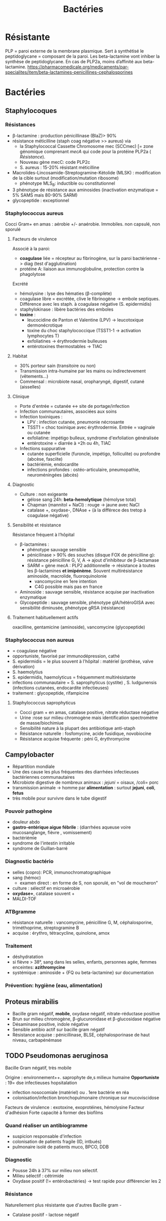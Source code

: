:PROPERTIES:
:ID:       9160ba80-117b-4434-acc9-13676a534da0
:END:
#+title: Bactéries
#+filetags: personal medecine
* Résistante
PLP = paroi externe de la membrane plasmique. Sert à synthétisé le peptidoglycane = composant de la paroi. Les beta-lactamine vont inhiber la synthèse de peptidoglycane. En cas de PLP2a, moins d’affinité aux beta-lactamine.
https://pharmacomedicale.org/medicaments/par-specialites/item/beta-lactamines-penicillines-cephalosporines
* Bactéries
** Staphylocoques
*** Résistances
- β-lactamine : production pénicillinase (BlaZ)> 90%
- résistance méticilline (staph coag négative >> aureus) via
  - la Staphylococcal Cassette Chromosome mec (SCCmec) [= zone génomique comprenant /mecA/ qui code pour la protéine PLP2a ( [[*Résistante][Résistance]]).
  - Nouveau gène mecC: code PLP2c
  - S. aureus : 15-20% résistant méticilline
- Macrolides-Lincosamide-Streptogramine-Kétolide (MLSK)  : modification de la cible surtout (modification/mutation ribosome)
  - phénotype MLS_B: inductible ou constitutionnel
- 3 phénotype de résistance aux aminosides (inactivation enzymatique = 5% SAMS mais 80-90% SARM)
- glycopeptide : exceptionnel
*** Staphylococcus aureus
Cocci Gram+ en amas : aérobie +/- anaérobie. Immobiles. non capsulé, non sporulé

**** Facteurs de virulence
Associé à la paroi:
- *coagulase* liée = récepteur au fibrinogène, sur la paroi bactérienne -> diag (test d'agglutination)
- protéine A: liaison aux immunoglobuline, protection contre la phagolytose

Excrété
- hémolysine : lyse des hématies (β-complète)
- coagulase libre = excrétée, clive le fibrinogène -> embole septiques. Différence avec les staph. à coagulase négative (S. epidermidis)
- staphylokinase : libère bactéries des emboles
- *toxine* :
  - leucocidine de Panton et Valentine (LPV) -> leucotoxique dermonécrotique
  - toxine du choc staphylococcique (TSST1-1 -> activation lymphocytes T)
  - exfoliatines -> érythrodermie bulleuses
  - entérotoxines thermostables -> TIAC

**** Habitat
- 30% porteur sain (transitoire ou non)
- Transmission intra-humaine par les mains ou indirectevement (vêtements...)
- Commensal : microbiote nasal, oropharyngé, digestif, cutané (aisselles)

**** Clinique
- Porte d'entrée = cutanée <-> site de portage/infection
- Infection communautaires, associées aux soins
- Infection toxiniques :
  - LPV : infection cutanée, pneumonie nécrosante
  - TSST1 = choc toxinique avec érythrodermie. Entrée = vaginale ou cutanée
  - exfoliatine: impétigo bulleux, syndrome d'exfoliation généralisée
  - entérotoxine = diarrée à +2h ou 4h, TIAC
- Infections suppurative
  - cutanée superficielle (furoncle, impétigo, folliculite) ou profondre (abcèse, fasciite)
  - bactériémie, endocardite
  - infections profondes : ostéo-articulaire, pneumopathie, neuroméningées (abcès)
**** Diagnostic
- Culture : non exigeante
  - gélose sang 24h: *beta-hemolytique* (hémolyse total)
  - Chapman (mannitol + NaCl) : rouge -> jaune avec NaCl
  - catalase +, oxydase-, DNAse + (à la différece des tretop à coagulase négative)
**** Sensibilité et résistance
Résistance fréquent à l’hôpital
- β-lactamines :
  - phénotype sauvage sensible
  - pénicilinase > 90% des souches (disque FOX de pénicilline g): résistance pénicilline G, V, A -> ajout d’inhibiteur de β-lactamase
  - SARM = gène mecA : PLP2 additionnelle -> résistance à toutes les β-lactamines *et imipénème*. Souvent multirésistance aminoside, macrolide, fluoroquinolonie
    - vancomycine en 1ere intention
    - C4G possible mais pas en france
- Aminoside : sauvage sensible, résistance acquise par inactivation enzymatique
- Glycopeptide : sauvage sensible, phénotype gIA/hétéroGISA avec sensibilité diminusée, phénotype gRSA (résistance)
**** Traitement habituellement actifs
oxacilline, gentamicine (aminoside), vancomycine (glycopeptide)
*** Staphylococcus non aureus
- = coagulase négative
- opportuniste, favorisé par immunodépression, cathé
- S. epidermidis = le plus souvent à l'hôpital : matériel (prothèse, valve dérivation)
- S. haemolytius
- S. epidermidis, haemolyticus = fréquemment multirésistante
- infections communautaire = S. saprophyticus (cystite) , S. ludgunensis (infections cutanées, endocardite infectieuses)
- traitement : glycopeptide, rifampicine
**** Staphylococcus saprophyticus
- Cocci gram + en amas, catalase positive, nitrate réductase négative
- Urine :rose sur milieu chromogène mais identification spectromètre de masse/biochimiue
- Sensibilité nature à la plupart des antibiotique anti-staph
- Résistance naturelle : fosfomycine, acide fusidique, novobiocine
- Résistance acquise fréquente : péni G, érythromycine
** Campylobacter
- Répartition mondiale
- Une des cause les plus fréquentes des diarrhées infectieuses bactériennes communautaires
- Microbiote digestive de nombreux animaux : /jejuni/ = oisaux, /coli= porc
- transmission animale -> homme par *alimentation* : surtout *jejuni*, *coli*, *fetus*
- très mobile pour survivre dans le tube digestif
*** Pouvoir pathogène
- douleur abdo
- *gastro-entérique aigue fébrile* : (diarrhées aqueuse voire mucosanglange, fièvre , vomissement)
- bactériémie
- syndrome de l'intestin irritable
- syndrome de Guillan-barré
*** Diagnostic bactério
- selles (copro): PCR, immunochromatographique
- sang (hémoc)
  - examen direct : en forme de S, non sporulé, en "vol de moucheron"
- culture : sélectif en microaérobie
- *oxydase+*, catalase souvent +
- MALDI-TOF
*** ATBgramme
- résistance naturelle : vancomycine, pénicilline G, M, céphalosporine, triméthoprime, streptogramine B
- acquise : érythro, tétracycline, quinolone, amox
*** Traitement
- déshydratation
- si fièvre > 38°, sang dans les selles, enfants, personnes agée, femmes enceintes: *azithromycine*
- systémique : aminoside  + {FQ ou beta-lactamine} sur documentation
*** Prévention: hygiène (eau, alimentation)
** Proteus mirabilis
- Bacille gram négatif, *mobile*, oxydase négatif, nitrate-réductase positive
- Brun sur milieu chromogène, β-glucuronidase et β-glucosidase négative
- Désaminase positive, indole négative
- Sensible antibio actif sur bacille gram négatif
- Résistance acquise : pénicillinase, BLSE, céphalosporinase de haut niveau, carbapénémase
** TODO Pseudomonas aeruginosa
Bacille Gram négatif, très mobile

Origine : environnement++. saprophyte de,s milieux humaine
*Opportuniste* : 19= dse infectieuses hopsitalation
- infection nosocomiale (matériel) ou . 1ere bactérie en réa
- colonisation/infection bronchopulmonaire chronique sur mucoviscidose

Facteurs de virulence : exotoxine, exoprotéines, hémolysine
Facteur d'adhésion
Forte capacité à former des biofilms
*** Quand réaliser un antibiogramme
- suspicion responsable d'infection
- colonisation de patients fragile (ID, intbués)
- pulmonaire isolé de patients muco, BPCO, DDB
*** Diagnostic
- Pousse 24h à 37% sur milieu non sélectif.
- Milieu sélectif : cétrimide
- Oxydase positif (!= entérobactéries) -> test rapide pour différencier les 2
*** Résistance
Naturellement plus résistante que d'autres Bacille gram -

  - Catalase positif - lactose négatif
**** Résistance naturelle :
  - amox
  - C1G, C2G, *céfotaxime* (/! utilisé pour mécanisme/), ceftriaxone, *ertapénème*
  - anciennes FQ : nofloxacine, péflox, ofloxanie
  - cotrimoxazole
  - nitrofurantoine
  - macrolides
  - azithromycine

Association de plusieurs mécanisme (synérgie/complémentaire)
- β-lactamase AmpC (large spectre, inductible)
- enzyme modificatrice aminoside
- effluxs actif (mexAB-OprM, MexXY/OprM)
- imperméabilité (porine OpriF)
**** Résistance acquise
- Surproduction : efflux, β-lactamase AmpC, alétaration porine...
- gène codant β-lactamase

- Attention: certaines souches accumulent des résultats

- β-lactamase transférable : pénicillinase, BLSE, carbapénémase

  Quand chercher BLSE ?
  - synergie ceftazidime/cefepime et acide clavulanique
  - synergie ceftazidime/cefepime et impiénoèmeacide clavulanique
  Quand chercher carbapénémase ? (> 90% cabarpénème)

**** Antibiotique
- β-lactamine:
  - ceftazidime +/- avibactame
  - ticarcilline +/- clavulatane, pipéracilline +/- tazobactame,
  - céfépime
  - ceftolozane + tazobactame
  - imipénème, méropénème
- Aminoside
- FQ: ciprofloxacine, lévofloxacine
- colistine
** Streptocoques
Infections graves = /pyogenes/, /pneumoniae/.
Commensal mais opportunistes (immunodépression) : oraux (*endocardite*, SDRA)
*** Classification
- Hémolyse : α  partielle, β = totale.
- Lancefield : classification selon un composé de la paroi bactérienne (polyoside C) avec mise en évidence de l'antigène par agglutination.

En première approximation :
- α-hémolyse = non-groupable
  - /pneumoniae/ résistance par chimérisme PLP (acquis)
  - autres anginosus, mitis, sanguinis, bovis, salivarius, mutans
- β-hémolyse = groupable. Les plus importants
  - Groupe A = S. pyogenes.
  - Groupe B = S. agalactiae
  - C : /dysagalactia/ (rarement /equi/)
  - G : /dysgalactia/, /canis/

/Note/: certaines sous-espèce de Lancefield peuvente être alpha-hémolytique
*** Résistances
- α-hémolytique : dépistage disque péniG: si résistant, CMI d’une β-lactamine (amox/céfotaxime/ceftriaxone)
- *β-hémolytique: pas de résistance β-lactamine*
- S. pneumonia : 25% résistance acquise β-lactamine (sensibilité diminuée)
- pas de β-lactamase
- MLSK (Macrolides-Lincosamide-Streptogramine-Kétolide): modification cible++, efflux, protection ribosomale
- pas de résistance streptococques
- linézode
*** Classification d’Ambler
A. BLSE
   - résistance pénicilline, C1, C2, C3G
   - sensible inhibiteur β-lactamase et carbapénème
   - détecté par ceftazidime + acide clavulanique
B. Métallo-beta-lactamases
   - résistance comme B. + carbapénème
C. ampC céphalosporinase
   - résistance BLSE + céfoxitine + inhibiteur β-lactamase
   - sensible carbapénème
   - détecté céfoxitine
D. oxacillinase
   - sensible β-lactamase
*** Streptococcocus pyogenes
Cocci gram+ en chaînettes, capsulé, non sporulé, immobile

Réservoire pharyngé. Transmission = aérienne, contact plaie infectée, accouchement.
**** Facteurs de pathogénicité
résistance à la phacogytose
- protéine M
- encapsulation
Facteurs de virulence
- enzyme :hyluronidase, stroplysine O et S (favorisent l’invasion tissulaire)
- exotoxine :  activation et prolifération d’une sous population lymphocytes T -> cytokine proinflammatoires
- Streptolysine = hémolyse β-complète
- toxine érythrogène : hypersensibilité retardée à la scarlatine
**** Habitat
Strictement humaine, surtout pharyngé +- peau, vagin...
Pyogène = responsiable d’infections suppurées
**** Clinique
- non invasive = *angine* érythémateuse/érythémato-pultacée, otite moyenne aigüe de l’enfant, scalratine, infection cutanée
- invasive : cutanée sévère (fasciite nécrosante), septicémie, choc toxique streptococcique
- complications post-streptococciques  (rare) = immunologique :
  - rhumatisme articulaire, glomérulonéphrite aigüe, érythème noueux
**** Diagnostic
- bactérie exigeante -> gélose sang +/- ANC (inhibe Gram-)
- β-hémolyse
- Résistance optochine, sensbile bacitracine
- Catalase -, oxydase -
**** Sensibilité, résistance
- β-lactamine : sensible
- macrolide : sauvage sensible, résistance par mécanisme d’efflux, modiifcation cible ARN23S
*** TODO Strepto agalactiae
-Pathogène n.1 des *infections materno-foetales* des pays développement.
 - périphérique = infection probable
 - dans le sangou lCR = infection certaines
 - Mortalité 10%, séquelle 20-30%
**** Bactério
 - c+ diplococque/chanîtette
 - aérobie-ana facultative
 - catalase négative, *β-hémolytique*
 - groupe B lancefield

**** Pathogènicité
 - commensale digestif, génitaf 10-30%
 - adulte : infection sujets à risque
 - grossese : chorioamniotite, endométrite
 - nouveau-né: infection néonat précoce <7 j, tardive > 7 jour
 - transmission : sang (mère avec bactériémie -> enfant), vaginal (+/- rupture membrane)
 - 2% nouveau-né des colonisé ont des symptômes
   - pneumopathie
   - septicémie, méningite (20%)
**** Résistance
- *Naturellement sensible β-lactamine* = 1ere intention
- Résistance bas niveau aminoside, synerige µ-lactamine
- 30% macrolide et clinda

**** Diagnostic
- Néonat : Hémoculture (référence), LCS, aspiration trachéale
- Mère : hémoc si > 38°, PV
- ED, gram @ gélose sang et chocolat 5-10% (croissanec < 24h habituellement)
- MALDI/sérogroupage de lancefield
- : PCR possible (LCR++, respi)

**** Prévention
- Dépistage 34-38 semaines: culture (Granada) -> antibio si +
- ATB per-partum péni-G/amox
- note: l’antibioprophylaxie marche chez les nouveau-né mais seulement pour les infections avant 7 jours)
*** Strepto. pneumoniae
Gram+ diplocoque encapsulé à multiplication extracullaire.
Classification selon la capsule (vaccins)
**** Habitat
Voie respiratoire supérieure
Transmission goutelette, interhumaine
**** Pathogénicité
- adhérence cellules épithélium rhinopharynx
- facteurs de virulence non capsulaire
- évasion à la phagocytose
- actionation complément, cytokien inflammatoire
**** Résistance
- β-lactamine: Selon les PLP (!inutile d’ulitiser les inhibiteurs de betalactamase)
- sensibilité possiblement dimunée aux fluoroquinolones
- Gènes mosaïque avec PLP chimérique
- 25% résistance acquise β-lactamine (pneumocoque sensibilité diminué pénicilline)
**** Clinique
- Infection neuroméningée
- Infection voies respiratoire: pneumonie franche lobaire aigüe, bronchopneumonie, otite, mastoïdite, sinusite, exacerbation BPCO
- Rare : purpura fulminas, endocardite
- Bactérimié, souvent à partir d’un foyer pulmonaire
** Entérobactéries
*** Résistances et groupe
Groupe selon la résistance *naturelle* β-lactamine
1. aucune : E. coli, Proteus mirabilis, Salmonella, Shigella
2. Pénicillinase à bas niveau : Klebsiella (pneumonia, oxytoca), Citrobacer koseri
3. Céphalosporinase à bas niveau : Enterobacter, Serratia, Morganella, Providencia, Citrobacter freundii, /Klebsiella aerogenes/
4. Pénicillinase + céphalosporinase : Yersinia enterolitica
5. β-lactamase à spectre étendu (BLSE): Kluyvera

Résistance acquises
*** Escherichia coli
- Bacille gram négatif, mobile, oxydase négative, nitrase-réductase positive
- Urine : rose sur milieu chromogène (β-glucoronidase positive)
- Sensbilité naturelles aux antibiotiques actif sur BGN
- Groupe 1 :
  - céphalosporinase chromosomique de très bas niveau.
  - Résistance acquise enzymatique : pénicillinase, β-lactamase à spectre étendues, céphalosporinase de haut niveau, carbapénémase
*** KES = Klebsiella, ENterobacter, Serratia
Vert (β-glucosidase +)
*** Salmonelle, Shigelle
- Bacille gram négatif, non sporulé, aéro-anaérobie facultatif
- non exigeat
- catalase, nitrate réductase
- pas dans le microbite digestf normal de l'homme
- porte d'entrée digestive
- responsible de
  - maladie du péril fécal (pays en voie de développement : Salmonelle typique et non typqiue, Shigelle)
  - TIAC : salmonelle non typhique >> shigelle
    - rappel:  TIAC>= 2 cas, déclaration opligatoire
**** Pouvoir pathègene
- salmonelle :
  - strictement humain = sér. Typhi, paratyphi => fièvre (para)typhoïde
  - animale = non typhique: gastroentérite
- shigelle : dysenteria... strictement humain => dysentérie bacillaire, gastroentérite sanglante
**** Physiopath
*Entéro-invasif*
- shigelle : envahissement + destruction cellules épithéliales (syndrome dysentérique)
- salmonelle  : envahissement sans destruction de la muqueuse (sd gastroentéritiques) +/- production de toxique

Clinique:
- salmonelle typhique: 1-2semaine incubation, fièvre continue élevée 40`, bactériémie, tuphos, diarrhée/constipation`
- salmonelle non typhique: incubation 12-36h, diarrhée fébrile, vomissement
- shigelle: incubation 1-3j, fièvre élevée, selle avec sang, glaire, pus, douleurs abdominales violentes
**** Diagnostic
- selles +/- sang pour salmonelle (para)typhique
- diag moléculaire
- culture:
  - "SS" (salmonelle/shigelle): salmonelle = lactose - et SH2+
  - Hektoen, Drigalski (BG-) : lactos-, h2s+
  - pour salmonelle : bouillon d'enrichissement
- identification: *salmonelle non différencie d'e. coli*
  - shigelle = immobile
  - shigelle = fermentation manitol ( sauf s. dysenteria )
- BG-
**** Traitement
- diarrhée infectieuse aigue = symptom
  - antipyrétique,
  - maintien hydro-élecrique
  - régime sans résidu
  - ! contre-indication ralentisseur du transite (lopéramique)
  - +/- antibio si forme grave > 3 ours, ID... : FQ/azithromycique
- bactériémie : FQ/azithromycine,/ceftriaxone

Déclaration obligatoire : TIAC, fièvre (para)typhoïde
Vaccination en prévention salmonelle typfique
** Entérocoques
Cocci gram+ , anaérobie facultative, ressemblantà des streptocoques

Espèce majoritaire: E. faecalis = 80-90=, faecium = 5-10%
*** Habitat
Ubiquitaire. Surtout tube digestif (homme, animaux), milieu extérieur
Home sain : tube digestif, périnée, parfois vagin, oropharynx

Pulpart des infections = à partir de la flère du patient. Mais exogène possible.

Commensal gastrointestinal + génital chez les femmes
Augmentation des infections avec les années
*** Facteurs de virulence
- Pas d’exotoxine, ni de superantigène
- Protéine de surface -> adhère à l’endocarde et l’urothelium -> endocardite et infections urinaire
*** Résistance
- Naturelle : céphalosporine
  - faecals = résistance oxacilline, C3G, ertapénème, lincomycine, acide fusidique
- *E. faecalis = sensible amox. E. faecium = résistant 80-90%*
- multi-résistance chez E. faecium
- aminoside (bas niveau)
- β-lactamine/glycopeptide seul = seulement effect bactériostatique sur > 90%. Mais aminoside + inhibiteur de la paroi (β-lactamine, glycopepited, lipopetide) = synergie
- glycopeptide
- MLSK (Macrolides-Lincosamide-Streptogramine-Kétolide): modification cible++, efflux, protection ribosomale
Attention: en cas de résistance surajoutée, les aminosides sont inefficaces.
*** Clinique
- Infection urinaire
- Infection de la peau et des parties molles
- Endocardite
- Bactériémie
- Infection abdopelvienne
*** Résistances
- résistance naturelle céphalosporine
- E. faecalis : pas résistance pénicilline A (contrairement à E. faecium)
- E. faecium :
  - multiréristance en émergence
  - > 80% faecium résistance pénicillines A
*** lol

Clinique
- infection urinaire: le plus fréquent, nosocomial
- bactériémie
- endocardite : de plus en plus fréquent
- infection intra-abdominal (en association)

Résistance: attention aux entérococques résistant vancomycine (surtout E. faecium)
- /vancA/ /vancB/
** Neisseria meningitidis
- Diplococque Gram - aérobie.
- Très gragile. Hautement variable
- Épidémio :
  - 2 pics : nourisson < 1 an (système immunitaire immature), ado/jeune adulte (socialisation)
  - ceinture de la ménigitde (Afrique sahel + subusaharanienne)
*** Habitat
réservoir 100% humaine. Transmission directement uniquement par goutelettes
Portage pharyngé, avec rarement invasion (sang +/- LCS) -> seulement souches
** Listeria monocytègene
*** Résistance
- résistance naturelle céphalosporine, clindamycine, fosfomycine
** TODO Haemophilus influenza
Résistance : regarder penicilline G
- suspicion beta lactamase, tester par cefinase
- PLP3 : faire CMI

